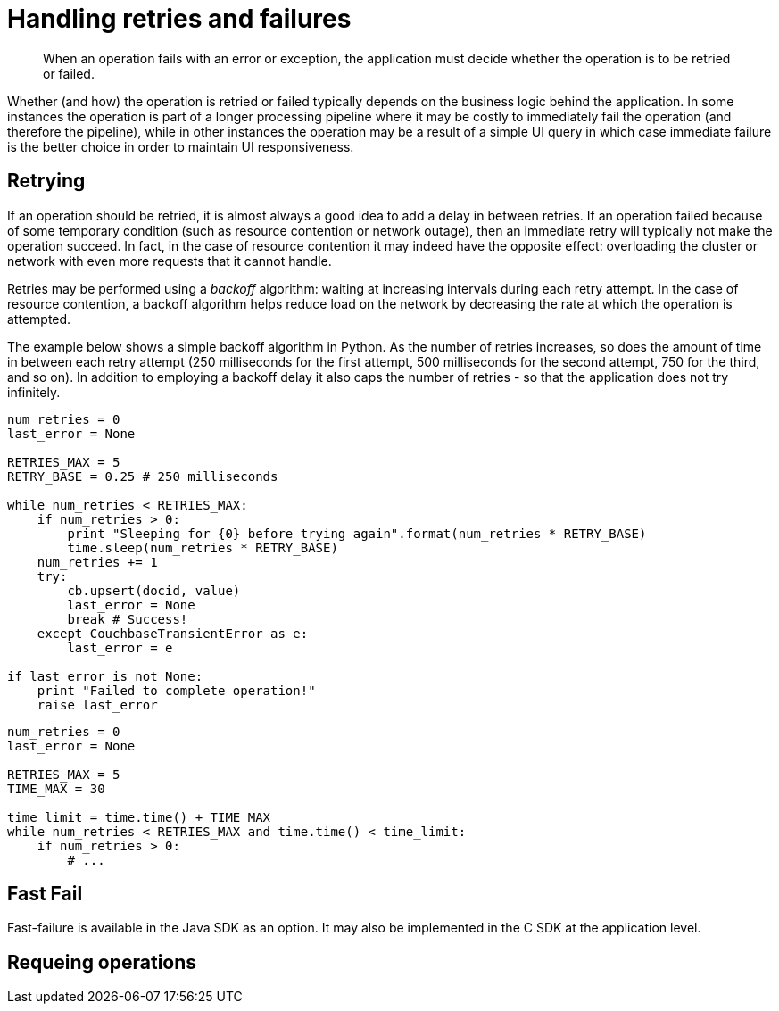 [#concept_qqr_l1z_5t]
= Handling retries and failures

[abstract]
When an operation fails with an error or exception, the application must decide whether the operation is to be retried or failed.

Whether (and how) the operation is retried or failed typically depends on the business logic behind the application.
In some instances the operation is part of a longer processing pipeline where it may be costly to immediately fail the operation (and therefore the pipeline), while in other instances the operation may be a result of a simple UI query in which case immediate failure is the better choice in order to maintain UI responsiveness.

== Retrying

If an operation should be retried, it is almost always a good idea to add a delay in between retries.
If an operation failed because of some temporary condition (such as resource contention or network outage), then an immediate retry will typically not make the operation succeed.
In fact, in the case of resource contention it may indeed have the opposite effect: overloading the cluster or network with even more requests that it cannot handle.

Retries may be performed using a _backoff_ algorithm: waiting at increasing intervals during each retry attempt.
In the case of resource contention, a backoff algorithm helps reduce load on the network by decreasing the rate at which the operation is attempted.

The example below shows a simple backoff algorithm in Python.
As the number of retries increases, so does the amount of time in between each retry attempt (250 milliseconds for the first attempt, 500 milliseconds for the second attempt, 750 for the third, and so on).
In addition to employing a backoff delay it also caps the number of retries - so that the application does not try infinitely.

----
num_retries = 0
last_error = None

RETRIES_MAX = 5
RETRY_BASE = 0.25 # 250 milliseconds

while num_retries < RETRIES_MAX:
    if num_retries > 0:
        print "Sleeping for {0} before trying again".format(num_retries * RETRY_BASE)
        time.sleep(num_retries * RETRY_BASE)
    num_retries += 1
    try:
        cb.upsert(docid, value)
        last_error = None
        break # Success!
    except CouchbaseTransientError as e:
        last_error = e

if last_error is not None:
    print "Failed to complete operation!"
    raise last_error
----

----
num_retries = 0
last_error = None

RETRIES_MAX = 5
TIME_MAX = 30

time_limit = time.time() + TIME_MAX
while num_retries < RETRIES_MAX and time.time() < time_limit:
    if num_retries > 0:
        # ...
----

== Fast Fail

Fast-failure is available in the Java SDK as an option.
It may also be implemented in the C SDK at the application level.

== Requeing operations
